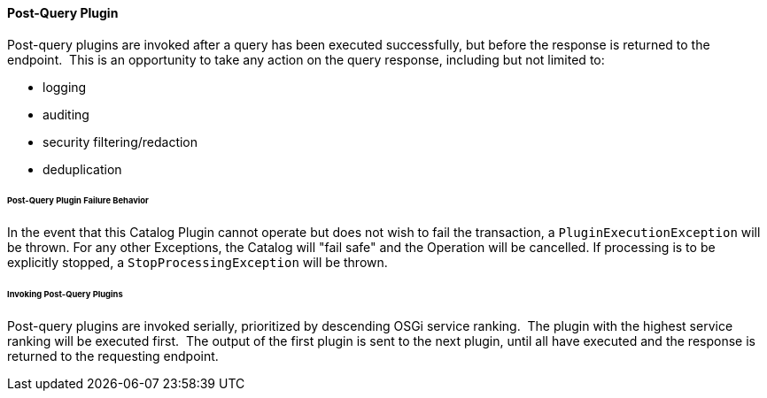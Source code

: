 
==== Post-Query Plugin

Post-query plugins are invoked after a query has been executed successfully, but before the response is returned to the endpoint. 
This is an opportunity to take any action on the query response, including but not limited to:

* logging
* auditing
* security filtering/redaction
* deduplication

====== Post-Query Plugin Failure Behavior

In the event that this Catalog Plugin cannot operate but does not wish to fail the transaction, a `PluginExecutionException` will be thrown.
For any other Exceptions, the Catalog will "fail safe" and the Operation will be cancelled.
If processing is to be explicitly stopped, a `StopProcessingException` will be thrown.

====== Invoking Post-Query Plugins

Post-query plugins are invoked serially, prioritized by descending OSGi service ranking. 
The plugin with the highest service ranking will be executed first. 
The output of the first plugin is sent to the next plugin, until all have executed and the response is returned to the requesting endpoint.
